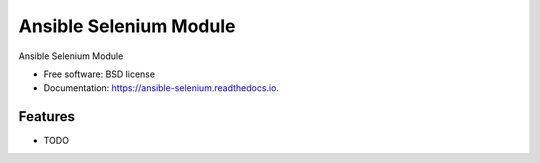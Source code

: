 =======================
Ansible Selenium Module
=======================


.. image:: https://img.shields.io/travis/napalm255/ansible-selenium.svg
        :target: https://travis-ci.org/napalm255/ansible-selenium

.. image:: https://readthedocs.org/projects/ansible-selenium/badge/?version=latest
        :target: https://ansible-selenium.readthedocs.io/en/latest/?badge=latest
        :alt: Documentation Status

.. image:: https://pyup.io/repos/github/napalm255/ansible-selenium/shield.svg
     :target: https://pyup.io/repos/github/napalm255/ansible-selenium/
     :alt: Updates


Ansible Selenium Module


* Free software: BSD license
* Documentation: https://ansible-selenium.readthedocs.io.


Features
--------

* TODO
